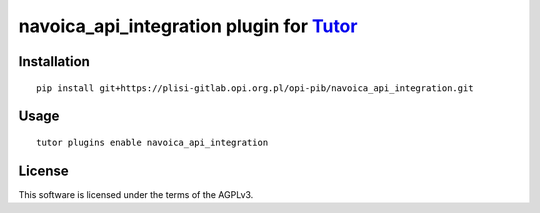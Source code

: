 navoica_api_integration plugin for `Tutor <https://docs.tutor.overhang.io>`__
===================================================================================

Installation
------------

::

    pip install git+https://plisi-gitlab.opi.org.pl/opi-pib/navoica_api_integration.git

Usage
-----

::

    tutor plugins enable navoica_api_integration


License
-------

This software is licensed under the terms of the AGPLv3.